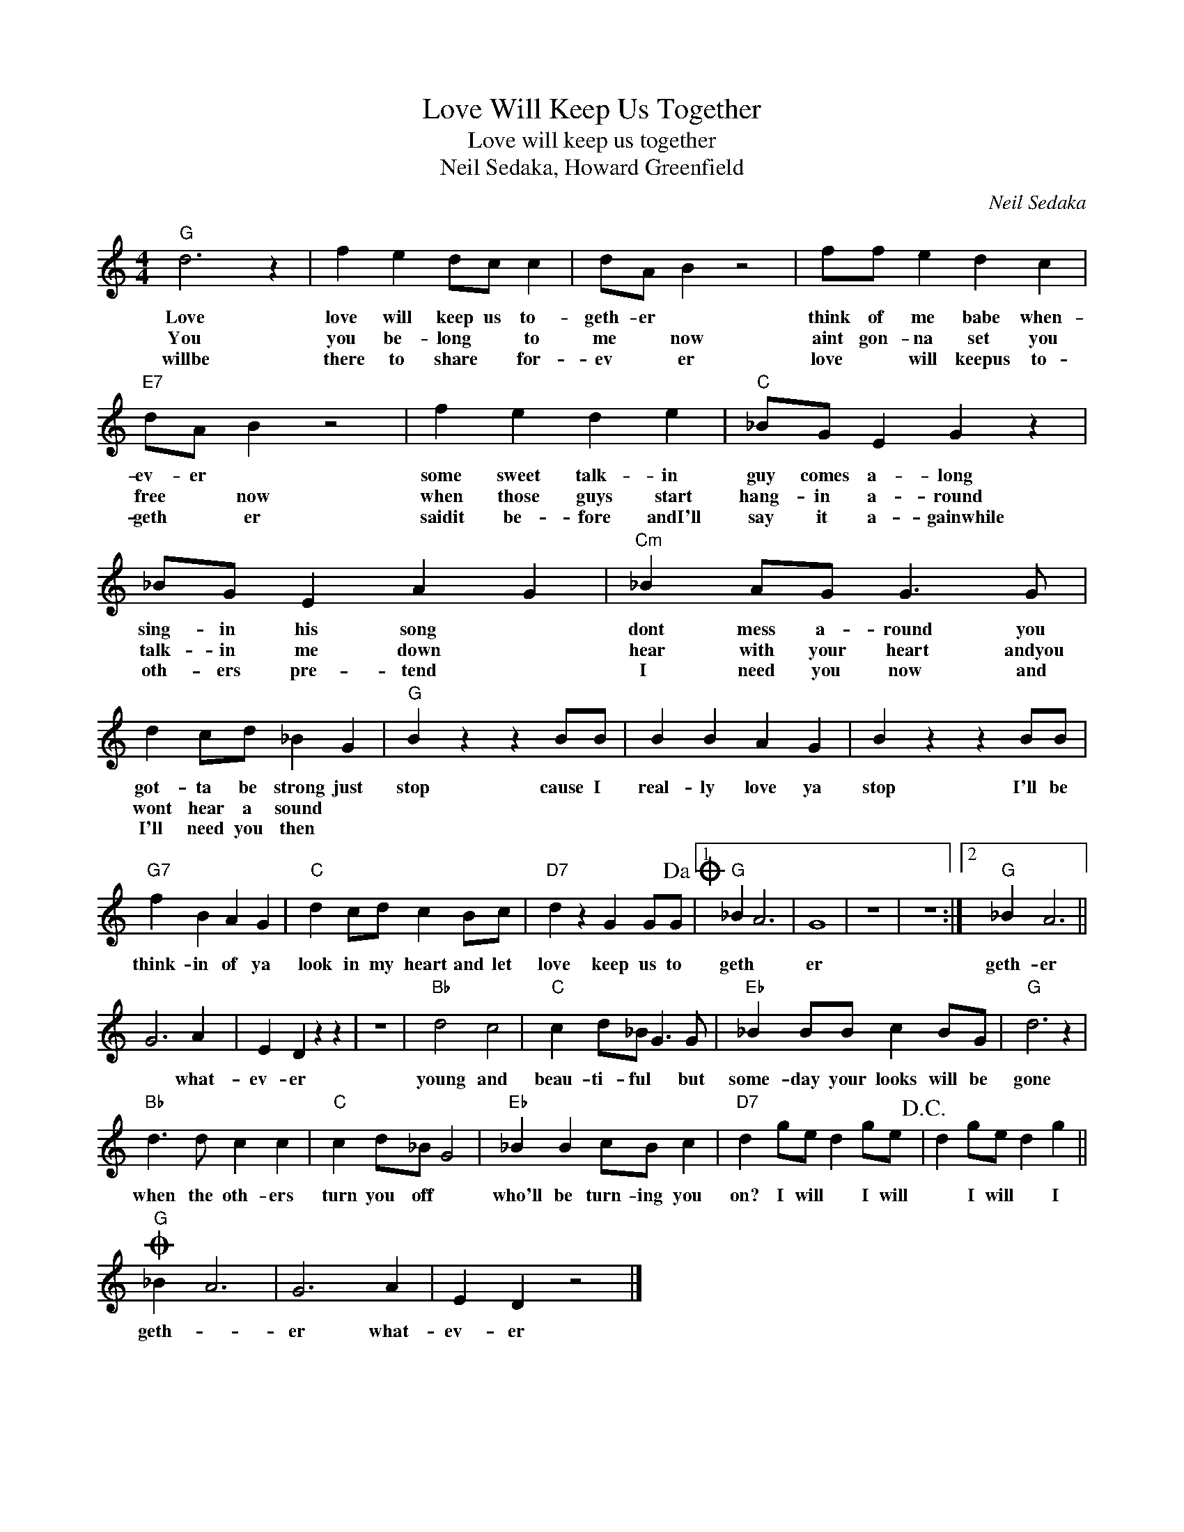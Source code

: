 X:1
T:Love Will Keep Us Together
T:Love will keep us together
T:Neil Sedaka, Howard Greenfield
C:Neil Sedaka
Z:All Rights Reserved
L:1/4
M:4/4
K:C
V:1 treble 
%%MIDI program 4
V:1
"G" d3 z | f e d/c/ c | d/A/ B z2 | f/f/ e d c |"E7" d/A/ B z2 | f e d e |"C" _B/G/ E G z | %7
w: Love|love will keep us to-|geth- er *|think of me babe when-|ev- er *|some sweet talk- in|guy comes a- long|
w: You|you be- long * to|me * now|aint gon- na set you|free * now|when those guys start|hang- in a- round|
w: willbe|there to share * for-|ev * er|love * will keepus to-|geth * er|saidit be- fore andI'll|say it a- gainwhile|
 _B/G/ E A G |"Cm" _B A/G/ G3/2 G/ | d c/d/ _B G |"G" B z z B/B/ | B B A G | B z z B/B/ | %13
w: sing- in his song *|dont mess a- round you|got- ta be strong just|stop cause I|real- ly love ya|stop I'll be|
w: talk- in me down *|hear with your heart andyou|wont hear a sound *||||
w: oth- ers pre- tend *|I need you now and|I'll need you then *||||
"G7" f B A G |"C" d c/d/ c B/c/ |"D7" d z G G/G/!dacoda! |1"G" _B A3 | G4 | z4 | z4 :|2"G" _B A3 || %21
w: think- in of ya|look in my heart and let|love keep us to|geth *|er|||geth- er|
w: ||||||||
w: ||||||||
 G3 A | E D z z | z4 |"Bb" d2 c2 |"C" c d/_B/ G3/2 G/ |"Eb" _B B/B/ c B/G/ |"G" d3 z | %28
w: * what-|ev- er||young and|beau- ti- ful * but|some- day your looks will be|gone|
w: |||||||
w: |||||||
"Bb" d3/2 d/ c c |"C" c d/_B/ G2 |"Eb" _B B c/B/ c |"D7" d g/e/ d g/e/!D.C.! | d g/e/ d g || %33
w: when the oth- ers|turn you off *|who'll be turn- ing you|on? I will * I will|* I will * I|
w: |||||
w: |||||
O"G" _B A3 | G3 A | E D z2 |] %36
w: geth- *|er what-|ev- er|
w: |||
w: |||

